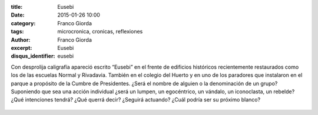 :title: Eusebi
:date: 2015-01-26 10:00
:category: Franco Giorda
:tags: microcronica, cronicas, reflexiones
:author: Franco Giorda
:excerpt: Eusebi
:disqus_identifier: eusebi

Con desprolija caligrafía apareció escrito “Eusebi” en el frente de
edificios históricos recientemente restaurados como los de las
escuelas Normal y Rivadavia. También en el colegio del Huerto y en uno
de los paradores que instalaron en el parque a propósito de la Cumbre
de Presidentes. ¿Será el nombre de alguien o la denominación de un
grupo? Suponiendo que sea una acción individual ¿será un lumpen, un
egocéntrico, un vándalo, un iconoclasta, un rebelde? ¿Qué intenciones
tendrá? ¿Qué querrá decir? ¿Seguirá actuando? ¿Cuál podría ser su
próximo blanco?

.. figure:: https://farm8.staticflickr.com/7629/17109461662_8047414ed9_b.jpg
   :scale: 100%
   :width: 80%
   :align: center
   :alt: eusebi
   :target: https://farm8.staticflickr.com/7629/17109461662_4727f3ab3f_o.jpg
